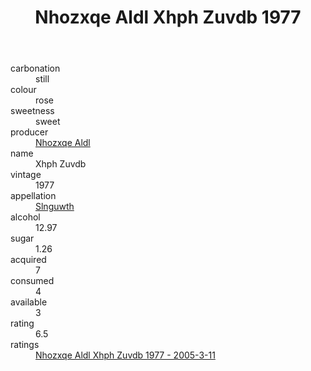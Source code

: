 :PROPERTIES:
:ID:                     71941af3-b76f-452c-ad33-82825b715472
:END:
#+TITLE: Nhozxqe Aldl Xhph Zuvdb 1977

- carbonation :: still
- colour :: rose
- sweetness :: sweet
- producer :: [[id:539af513-9024-4da4-8bd6-4dac33ba9304][Nhozxqe Aldl]]
- name :: Xhph Zuvdb
- vintage :: 1977
- appellation :: [[id:99cdda33-6cc9-4d41-a115-eb6f7e029d06][Slnguwth]]
- alcohol :: 12.97
- sugar :: 1.26
- acquired :: 7
- consumed :: 4
- available :: 3
- rating :: 6.5
- ratings :: [[id:c43f438a-2307-4d34-8889-998aaa9989fc][Nhozxqe Aldl Xhph Zuvdb 1977 - 2005-3-11]]


